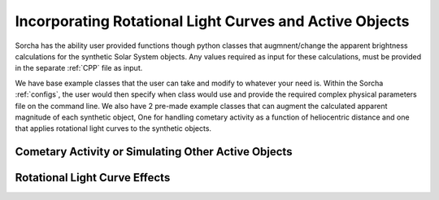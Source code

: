 Incorporating Rotational Light Curves and Active Objects 
==========================================================
Sorcha has the ability user provided functions though python classes that augmnent/change the apparent brightness calculations for the synthetic Solar System objects. Any values required as input for these calculations, must be provided in the separate :ref:`CPP` file as input. 

We have base example classes that the user can take and modify to whatever your need is. Within the Sorcha :ref:`configs`, the user would then specify when class would use and provide the required complex physical parameters file on the command line.  We also have 2 pre-made example classes that can augment the calculated apparent magnitude of each synthetic object, One for handling cometary activity as a function of heliocentric distance and one that applies rotational light curves to the synthetic objects. 

Cometary Activity or Simulating Other Active Objects
--------------------------------------------------------

Rotational Light Curve Effects
-----------------------------------
